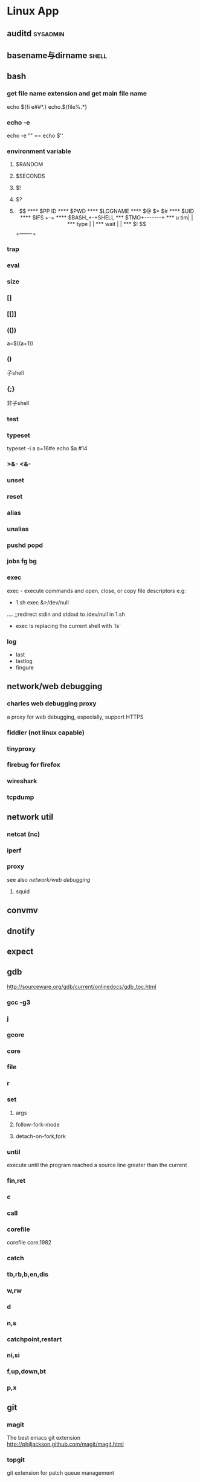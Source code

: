 * Linux App
#+CATEGORY:Linux app
** auditd							      :sysadmin:
** basename与dirname							 :shell:
** bash
*** get file name extension and get main file name
    echo ${fi e##*.}
    echo.${file%.*}
*** echo -e
    echo -e "\n" == echo $'\n'
*** environment variable
**** $RANDOM
**** $SECONDS
**** $!
**** $?
**** $$
**** $PP ID
**** $PWD
**** $LOGNAME
**** $@ $* $#
**** $UID
**** $IFS  +-+
**** $BASH_+-+SHELL
***  $TMO+-------+
*** u tim|       |
*** type |       |
*** wait |       |
*** $! $$+-------+
*** trap
*** eval
*** size
*** []
*** [[]]
*** (())
    a=$((a+1))
*** ()
    子shell
*** {;}
    非子shell
*** test
*** typeset
    typeset -i a
    a=16#e
    echo $a  #14
*** >&- <&-
*** unset
*** reset
*** alias
*** unalias
*** pushd popd
*** jobs fg bg
*** exec
     exec - execute commands and open, close, or copy file descriptors
     e.g:
     - 1.sh
         exec &>/dev/null
	 ....
	 ;;redirect stdin and stdout to /dev/null in 1.sh
     - exec ls
       replacing the current shell with `ls`

*** log
    - last
    - lastlog
    - fingure
** network/web debugging
*** charles web debugging proxy
a proxy for web debugging, especially, support HTTPS
*** fiddler (not linux capable)
*** tinyproxy
*** firebug for firefox
*** wireshark
*** tcpdump
** network util
*** netcat (nc)
*** iperf
*** proxy
see also [[network/web debugging]]
**** squid
** convmv
** dnotify
** expect
** gdb
http://sourceware.org/gdb/current/onlinedocs/gdb_toc.html
*** gcc -g3
*** j
*** gcore
*** core
*** file
*** r
*** set
**** args
**** follow-fork-mode
**** detach-on-fork,fork
*** until
    execute until the program reached a source line greater than the current
*** fin,ret
*** c
*** call
*** corefile
    corefile core.1982
*** catch
*** tb,rb,b,en,dis
*** w,rw
*** d
*** n,s
*** catchpoint,restart
*** ni,si
*** f,up,down,bt
*** p,x
** git
*** magit
The best emacs git extension
http://philjackson.github.com/magit/magit.html
*** topgit
git extension for patch queue management
*** ref
- Git Community Book
- Pro Git
** grep
*** tracker
*** beagle
*** ack-grep
*** beagrep
*** grep
**** grep/egrep 中如何匹配tab                                       :grep:
    - input tab with ^v^i(control-v control-i)
    - grep $'\t' file
**** grep常用的选项                                                 :grep:
    - C NUM 显示出匹配行附近的 NUM 行上下文。
    - n 显示行号。
    - H 显示文件名。这两个选项对于在一大堆文件里面搜索东 西非常有用。
    - o 只显示匹配的部分，这对于从一大堆东西中提取某些特殊信息非常有用。
    - i 忽略大小写
      - v 反向匹配，即显示不匹配的行。
** hdparm							      :sysadmin:
** hostname /etc/hostname
** htop
interactive top
** iconv
** indent && astyle
** inittab
   http://publib.boulder.ibm.com/infocenter/systems/index.jsp?topic=/com.ibm.aix.files/doc/aixfiles/inittab.htm
   - 使一个程序cmd运行,并且程序退出后自动重启
     mycmd:2:respawn:cmd && telinit q
** inotify
** window manager
*** ion3
**** 修改mod_query.warn()和mod_query.message()使warn和message过一段时间自动cancel
    [[file:~/setup/ion-3-20080207/mod_query/mod_query.lua::function%20mod_query%20warn%20mplex%20str][mod_query.warn]]
*** i3
*** fvwm
** lsof								      :sysadmin:
** mc									  :util:
** meld
** mutt
*** mutt中用search命令(/,M-b,l..)时经常segment fault?
    ./configure --with-regex
** rename								 :shell:
** screen								  :util:
*** 改变encoding
C-o : encoding utf8
*** 保存screen的输出
C-o [进入scroll模式，用C-p,C-n移动到要保存的区域的开始，按SPACE，然后移
动到要保 存的区域的结束，按Y，区域被保存到paste buffer中,按C-o ]就可以
调出paste buffer的 内容

** shc
   shc -- generic shell script compiler
** ssh
** tac
** tex
** tilda								  :util:
** ulimit							      :sysadmin:
** watch
make any command has top-like output
** xprop
** wmctrl								  :util:
** x remote display
默认情况下X server不会在tcp上监听,需要修改/etc/X11/xinit/xserverrc
将其中的 -nolisten tcp删掉
** xmodmap								  :util:
   查询系统有哪些可用的keysym: /usr/share/X11/xkb/symbols
** xset
** drawing
*** ditaa
*** rrdtool
*** gimp
*** graphivz 静态图,适合图拓朴图,调用图等
*** imagemagick
**** display
**** import
**** import全屏截图
     import -window root -pause 2 1.jpg
*** ubigraph
** cyper
*** openssl
*** keytool
